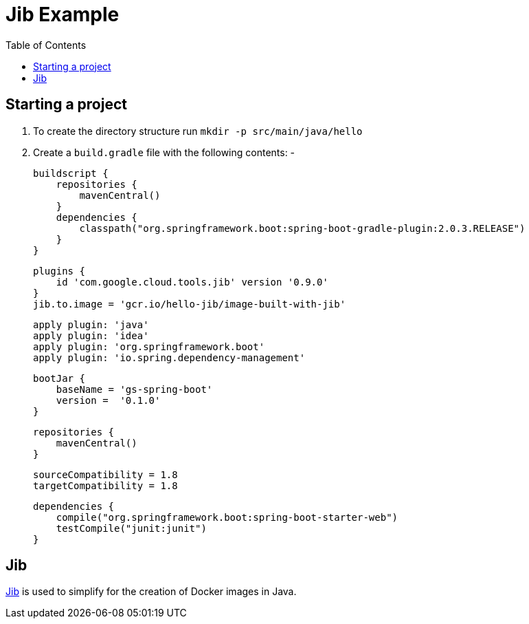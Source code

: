 = Jib Example
:toc:

== Starting a project
1. To create the directory structure run `mkdir -p src/main/java/hello`
2. Create a `build.gradle` file with the following contents: -

    buildscript {
        repositories {
            mavenCentral()
        }
        dependencies {
            classpath("org.springframework.boot:spring-boot-gradle-plugin:2.0.3.RELEASE")
        }
    }

    plugins {
        id 'com.google.cloud.tools.jib' version '0.9.0'
    }
    jib.to.image = 'gcr.io/hello-jib/image-built-with-jib'

    apply plugin: 'java'
    apply plugin: 'idea'
    apply plugin: 'org.springframework.boot'
    apply plugin: 'io.spring.dependency-management'

    bootJar {
        baseName = 'gs-spring-boot'
        version =  '0.1.0'
    }

    repositories {
        mavenCentral()
    }

    sourceCompatibility = 1.8
    targetCompatibility = 1.8

    dependencies {
        compile("org.springframework.boot:spring-boot-starter-web")
        testCompile("junit:junit")
    }

== Jib
https://github.com/GoogleContainerTools/jib/tree/master/jib-gradle-plugin#quickstart[Jib] is used to simplify for the
creation of Docker images in Java.    